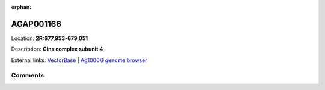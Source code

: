 :orphan:



AGAP001166
==========

Location: **2R:677,953-679,051**



Description: **Gins complex subunit 4**.

External links:
`VectorBase <https://www.vectorbase.org/Anopheles_gambiae/Gene/Summary?g=AGAP001166>`_ |
`Ag1000G genome browser <https://www.malariagen.net/apps/ag1000g/phase1-AR3/index.html?genome_region=2R:677953-679051#genomebrowser>`_









Comments
--------


.. raw:: html

    <div id="disqus_thread"></div>
    <script>
    
    var disqus_config = function () {
        this.page.identifier = '/gene/AGAP001166';
    };
    
    (function() { // DON'T EDIT BELOW THIS LINE
    var d = document, s = d.createElement('script');
    s.src = 'https://agam-selection-atlas.disqus.com/embed.js';
    s.setAttribute('data-timestamp', +new Date());
    (d.head || d.body).appendChild(s);
    })();
    </script>
    <noscript>Please enable JavaScript to view the <a href="https://disqus.com/?ref_noscript">comments.</a></noscript>


